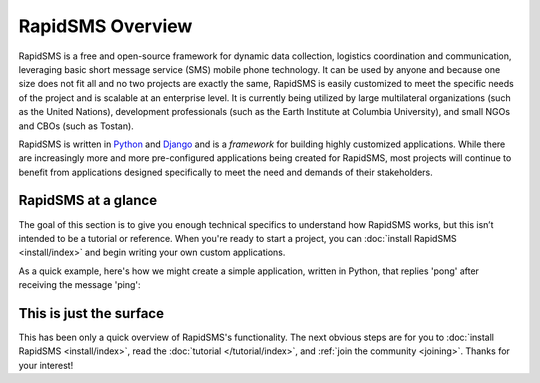 RapidSMS Overview
=================

.. image:: /_static/phone.jpg
    :align: center

RapidSMS is a free and open-source framework for dynamic data collection,
logistics coordination and communication, leveraging basic short message
service (SMS) mobile phone technology. It can be used by anyone and because one
size does not fit all and no two projects are exactly the same, RapidSMS is
easily customized to meet the specific needs of the project and is scalable at
an enterprise level. It is currently being utilized by large multilateral
organizations (such as the United Nations), development professionals (such as
the Earth Institute at Columbia University), and small NGOs and CBOs (such as
Tostan).

RapidSMS is written in `Python`_ and `Django`_ and is a *framework* for building
highly customized applications. While there are increasingly more and more
pre-configured applications being created for RapidSMS, most projects will
continue to benefit from applications designed specifically to meet the need
and demands of their stakeholders.

RapidSMS at a glance
--------------------

The goal of this section is to give you enough technical specifics to
understand how RapidSMS works, but this isn’t intended to be a tutorial or
reference. When you're ready to start a project, you can :doc:`install RapidSMS
<install/index>` and begin writing your own custom applications.

As a quick example, here's how we might create a simple application, written in
Python, that replies 'pong' after receiving the message 'ping':

.. code-block:: python
    :linenos:

    from rapidsms.apps.base import AppBase

    class PingPong(AppBase):

        def handle(self, msg):
            if msg.text == 'ping':
                msg.respond('pong')
                return True
            return False

This is just the surface
------------------------

This has been only a quick overview of RapidSMS's functionality.  The next
obvious steps are for you to :doc:`install RapidSMS <install/index>`, read the
:doc:`tutorial </tutorial/index>`, and :ref:`join the community <joining>`.
Thanks for your interest!

.. _Python: http://python.org/
.. _Django: https://www.djangoproject.com/
